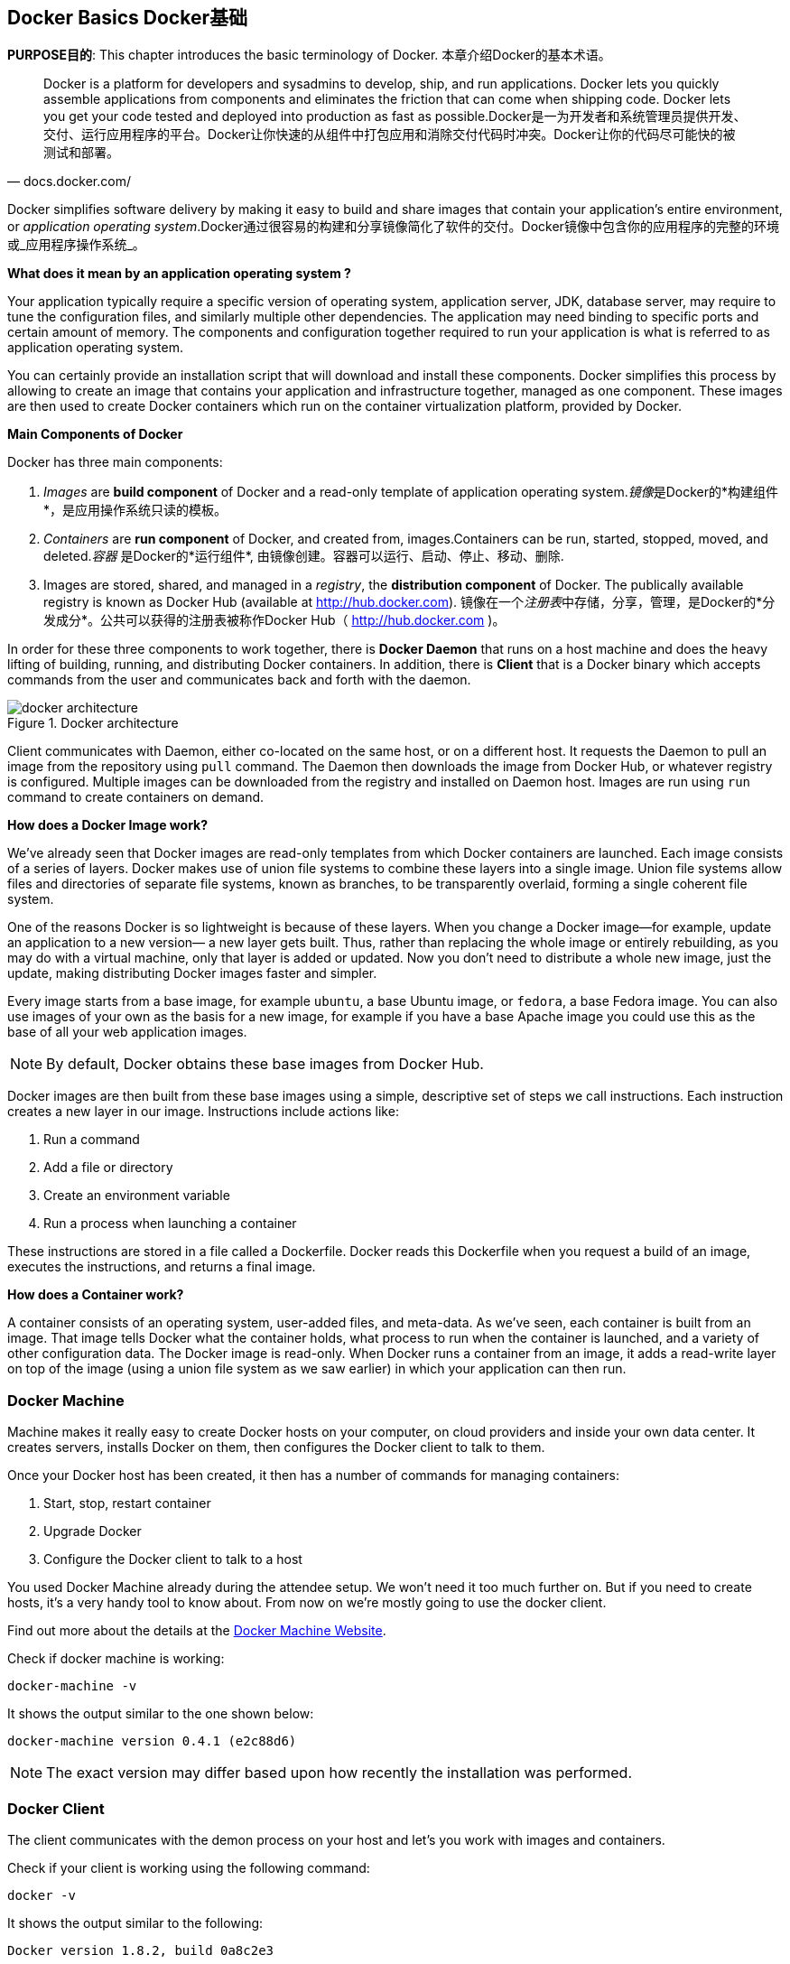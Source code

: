 ## Docker Basics Docker基础

*PURPOSE目的*: This chapter introduces the basic terminology of Docker. 本章介绍Docker的基本术语。

[quote, docs.docker.com/]
Docker is a platform for developers and sysadmins to develop, ship, and run applications. Docker lets you quickly assemble applications from components and eliminates the friction that can come when shipping code. Docker lets you get your code tested and deployed into production as fast as possible.Docker是一为开发者和系统管理员提供开发、交付、运行应用程序的平台。Docker让你快速的从组件中打包应用和消除交付代码时冲突。Docker让你的代码尽可能快的被测试和部署。

Docker simplifies software delivery by making it easy to build and share images that contain your application’s entire environment, or _application operating system_.Docker通过很容易的构建和分享镜像简化了软件的交付。Docker镜像中包含你的应用程序的完整的环境或_应用程序操作系统_。

**What does it mean by an application operating system ?**

Your application typically require a specific version of operating system, application server, JDK, database server, may require to tune the configuration files, and similarly multiple other dependencies. The application may need binding to specific ports and certain amount of memory. The components and configuration together required to run your application is what is referred to as application operating system.

You can certainly provide an installation script that will download and install these components. Docker simplifies this process by allowing to create an image that contains your application and infrastructure together, managed as one component. These images are then used to create Docker containers which run on the container virtualization platform, provided by Docker.

**Main Components of Docker**

Docker has three main components:

. __Images__ are *build component* of Docker and a read-only template of application operating system.__镜像__是Docker的*构建组件*，是应用操作系统只读的模板。
. __Containers__ are *run component* of Docker, and created from, images.Containers can be run, started, stopped, moved, and deleted.__容器__ 是Docker的*运行组件*, 由镜像创建。容器可以运行、启动、停止、移动、删除.
. Images are stored, shared, and managed in a __registry__, the *distribution component* of Docker. The publically available registry is known as Docker Hub (available at http://hub.docker.com). 镜像在一个__注册表__中存储，分享，管理，是Docker的*分发成分*。公共可以获得的注册表被称作Docker Hub（ http://hub.docker.com )。

In order for these three components to work together, there is *Docker Daemon* that runs on a host machine and does the heavy lifting of building, running, and distributing Docker containers. In addition, there is *Client* that is a Docker binary which accepts commands from the user and communicates back and forth with the daemon.

.Docker architecture
image::images/docker-architecture.png[]

Client communicates with Daemon, either co-located on the same host, or on a different host. It requests the Daemon to pull an image from the repository using `pull` command. The Daemon then downloads the image from Docker Hub, or whatever registry is configured. Multiple images can be downloaded from the registry and installed on Daemon host. Images are run using `run` command to create containers on demand.

**How does a Docker Image work?**

We've already seen that Docker images are read-only templates from which Docker containers are launched. Each image consists of a series of layers. Docker makes use of union file systems to combine these layers into a single image. Union file systems allow files and directories of separate file systems, known as branches, to be transparently overlaid, forming a single coherent file system.

One of the reasons Docker is so lightweight is because of these layers. When you change a Docker image—for example, update an application to a new version— a new layer gets built. Thus, rather than replacing the whole image or entirely rebuilding, as you may do with a virtual machine, only that layer is added or updated. Now you don't need to distribute a whole new image, just the update, making distributing Docker images faster and simpler.

Every image starts from a base image, for example `ubuntu`, a base Ubuntu image, or `fedora`, a base Fedora image. You can also use images of your own as the basis for a new image, for example if you have a base Apache image you could use this as the base of all your web application images.

NOTE: By default, Docker obtains these base images from Docker Hub.

Docker images are then built from these base images using a simple, descriptive set of steps we call instructions. Each instruction creates a new layer in our image. Instructions include actions like:

. Run a command
. Add a file or directory
. Create an environment variable
. Run a process when launching a container

These instructions are stored in a file called a Dockerfile. Docker reads this Dockerfile when you request a build of an image, executes the instructions, and returns a final image.

**How does a Container work?**

A container consists of an operating system, user-added files, and meta-data. As we've seen, each container is built from an image. That image tells Docker what the container holds, what process to run when the container is launched, and a variety of other configuration data. The Docker image is read-only. When Docker runs a container from an image, it adds a read-write layer on top of the image (using a union file system as we saw earlier) in which your application can then run.

### Docker Machine

Machine makes it really easy to create Docker hosts on your computer, on cloud providers and inside your own data center. It creates servers, installs Docker on them, then configures the Docker client to talk to them.

Once your Docker host has been created, it then has a number of commands for managing containers:

. Start, stop, restart container
. Upgrade Docker
. Configure the Docker client to talk to a host

You used Docker Machine already during the attendee setup. We won't need it too much further on. But if you need to create hosts, it's a very handy tool to know about. From now on we're mostly going to use the docker client.

Find out more about the details at the link:https://docs.docker.com/machine/[Docker Machine Website].

Check if docker machine is working:

  docker-machine -v

It shows the output similar to the one shown below:

  docker-machine version 0.4.1 (e2c88d6)

NOTE: The exact version may differ based upon how recently the installation was performed.

### Docker Client

The client communicates with the demon process on your host and let's you work with images and containers.

Check if your client is working using the following command:

  docker -v

It shows the output similar to the following:

  Docker version 1.8.2, build 0a8c2e3

NOTE: The exact version may differ based upon how recently the installation was performed.

The most important options you'll be using frequently are:

. `run` - runs a container
. `ps`- lists containers
. `stop` - stops a container
. `rm` - Removes a container

Get a full list of available commands with

  docker

A more comprehensive list of commands is also available in <<Common_Docker_Commands>>.

### Verify Docker Configuration

Check if your Docker Host is running:

  docker-machine ls

You should see the output similar to:

[source, text]
----
NAME        ACTIVE   DRIVER       STATE     URL                         SWARM
lab                  virtualbox   Running   tcp://192.168.99.101:2376   
----

This machine is shown in "`Running`" state. If the machine state is stopped, start it with:

  docker-machine start lab

After it is started you can find out IP address of your Docker Host with:

  docker-machine ip lab

We already did this during the setup document, remember? So, this is a good chance to check, if you already added this IP to your hosts file.

Type:

  ping dockerhost

and see if this resolves to the IP address that the docker-machine command printed out. You should see an output as:

[source, text]
----
> ping dockerhost
PING dockerhost (192.168.99.101): 56 data bytes
64 bytes from 192.168.99.101: icmp_seq=0 ttl=64 time=0.394 ms
64 bytes from 192.168.99.101: icmp_seq=1 ttl=64 time=0.387 ms
----

If it does, you're ready to start with the lab.
